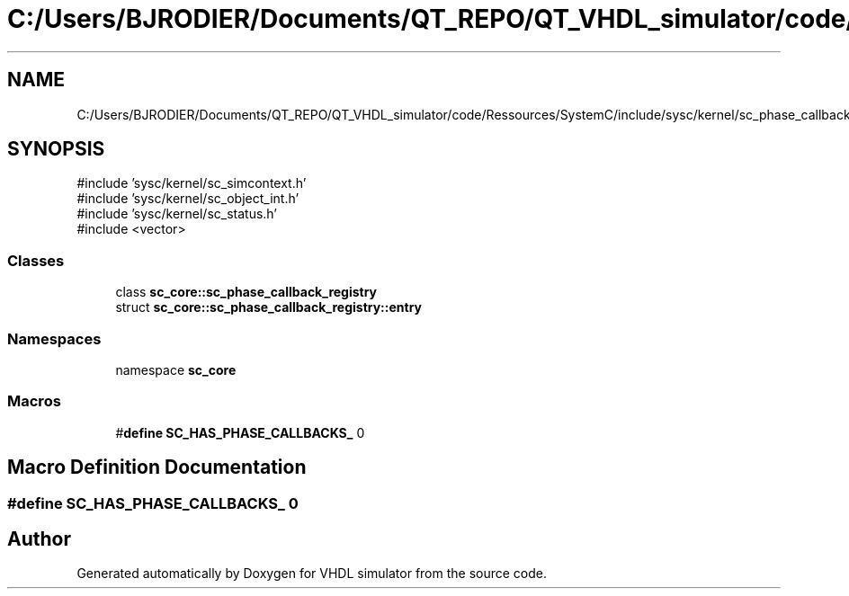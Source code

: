 .TH "C:/Users/BJRODIER/Documents/QT_REPO/QT_VHDL_simulator/code/Ressources/SystemC/include/sysc/kernel/sc_phase_callback_registry.h" 3 "VHDL simulator" \" -*- nroff -*-
.ad l
.nh
.SH NAME
C:/Users/BJRODIER/Documents/QT_REPO/QT_VHDL_simulator/code/Ressources/SystemC/include/sysc/kernel/sc_phase_callback_registry.h
.SH SYNOPSIS
.br
.PP
\fR#include 'sysc/kernel/sc_simcontext\&.h'\fP
.br
\fR#include 'sysc/kernel/sc_object_int\&.h'\fP
.br
\fR#include 'sysc/kernel/sc_status\&.h'\fP
.br
\fR#include <vector>\fP
.br

.SS "Classes"

.in +1c
.ti -1c
.RI "class \fBsc_core::sc_phase_callback_registry\fP"
.br
.ti -1c
.RI "struct \fBsc_core::sc_phase_callback_registry::entry\fP"
.br
.in -1c
.SS "Namespaces"

.in +1c
.ti -1c
.RI "namespace \fBsc_core\fP"
.br
.in -1c
.SS "Macros"

.in +1c
.ti -1c
.RI "#\fBdefine\fP \fBSC_HAS_PHASE_CALLBACKS_\fP   0"
.br
.in -1c
.SH "Macro Definition Documentation"
.PP 
.SS "#\fBdefine\fP SC_HAS_PHASE_CALLBACKS_   0"

.SH "Author"
.PP 
Generated automatically by Doxygen for VHDL simulator from the source code\&.
